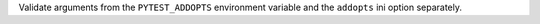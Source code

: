 Validate arguments from the ``PYTEST_ADDOPTS`` environment variable and the ``addopts`` ini option separately.
